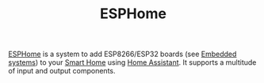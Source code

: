#+TITLE: ESPHome

[[https://esphome.io][ESPHome]] is a system to add ESP8266/ESP32 boards (see [[file:embedded-systems.org][Embedded systems]]) to your [[file:smart-home.org][Smart Home]] using [[file:home-assistant.org][Home Assistant]]. It supports a multitude of input and output components.
